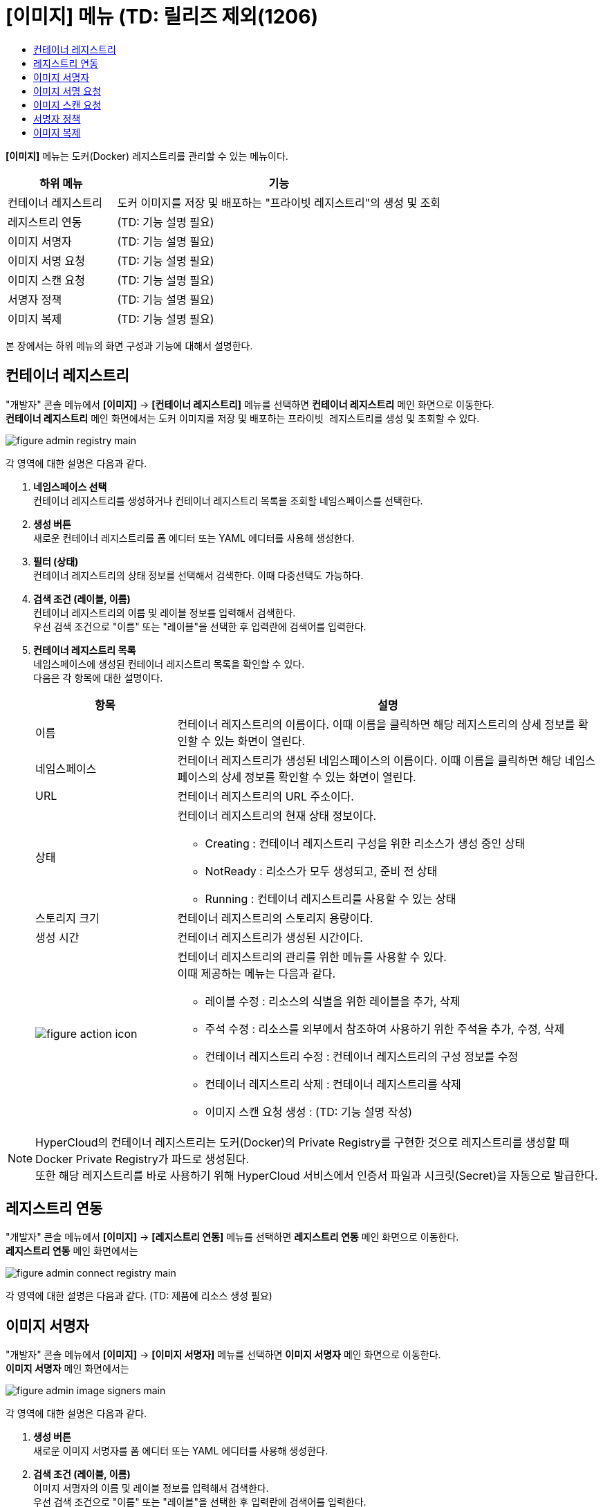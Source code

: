 = [이미지] 메뉴 (TD: 릴리즈 제외(1206)
:toc:
:toc-title:

*[이미지]* 메뉴는 도커(Docker) 레지스트리를 관리할 수 있는 메뉴이다.
[width="100%",options="header", cols="1,3"]
|====================
|하위 메뉴|기능
|컨테이너 레지스트리|도커 이미지를 저장 및 배포하는 "프라이빗 레지스트리"의 생성 및 조회
|레지스트리 연동|(TD: 기능 설명 필요)
|이미지 서명자|(TD: 기능 설명 필요)
|이미지 서명 요청|(TD: 기능 설명 필요)
|이미지 스캔 요청|(TD: 기능 설명 필요)
|서명자 정책|(TD: 기능 설명 필요)
|이미지 복제|(TD: 기능 설명 필요)
|====================

본 장에서는 하위 메뉴의 화면 구성과 기능에 대해서 설명한다.

== 컨테이너 레지스트리

"개발자" 콘솔 메뉴에서 *[이미지]* -> *[컨테이너 레지스트리]* 메뉴를 선택하면 *컨테이너 레지스트리* 메인 화면으로 이동한다. +
*컨테이너 레지스트리* 메인 화면에서는 도커 이미지를 저장 및 배포하는 ``프라이빗 레지스트리``를 생성 및 조회할 수 있다.

//[caption="그림. "] //캡션 제목 변경
[#img-registry-main]
image::../images/figure_admin_registry_main.png[]

각 영역에 대한 설명은 다음과 같다.

<1> *네임스페이스 선택* +
컨테이너 레지스트리를 생성하거나 컨테이너 레지스트리 목록을 조회할 네임스페이스를 선택한다.

<2> *생성 버튼* +
새로운 컨테이너 레지스트리를 폼 에디터 또는 YAML 에디터를 사용해 생성한다.

<3> *필터 (상태)* +
컨테이너 레지스트리의 상태 정보를 선택해서 검색한다. 이때 다중선택도 가능하다.

<4> *검색 조건 (레이블, 이름)* +
컨테이너 레지스트리의 이름 및 레이블 정보를 입력해서 검색한다. +
우선 검색 조건으로 "이름" 또는 "레이블"을 선택한 후 입력란에 검색어를 입력한다.

<5> *컨테이너 레지스트리 목록* +
네임스페이스에 생성된 컨테이너 레지스트리 목록을 확인할 수 있다. +
다음은 각 항목에 대한 설명이다.
+
[width="100%",options="header", cols="1,3a"]
|====================
|항목|설명  
|이름|컨테이너 레지스트리의 이름이다. 이때 이름을 클릭하면 해당 레지스트리의 상세 정보를 확인할 수 있는 화면이 열린다.
|네임스페이스|컨테이너 레지스트리가 생성된 네임스페이스의 이름이다. 이때 이름을 클릭하면 해당 네임스페이스의 상세 정보를 확인할 수 있는 화면이 열린다.
|URL|컨테이너 레지스트리의 URL 주소이다. 
|상태|컨테이너 레지스트리의 현재 상태 정보이다.

* Creating : 컨테이너 레지스트리 구성을 위한 리소스가 생성 중인 상태
* NotReady : 리소스가 모두 생성되고, 준비 전 상태
* Running : 컨테이너 레지스트리를 사용할 수 있는 상태
|스토리지 크기|컨테이너 레지스트리의 스토리지 용량이다.
|생성 시간|컨테이너 레지스트리가 생성된 시간이다.
|image:../images/figure_action_icon.png[]|컨테이너 레지스트리의 관리를 위한 메뉴를 사용할 수 있다. +
이때 제공하는 메뉴는 다음과 같다.

* 레이블 수정 : 리소스의 식별을 위한 레이블을 추가, 삭제
* 주석 수정 : 리소스를 외부에서 참조하여 사용하기 위한 주석을 추가, 수정, 삭제
* 컨테이너 레지스트리 수정 : 컨테이너 레지스트리의 구성 정보를 수정
* 컨테이너 레지스트리 삭제 : 컨테이너 레지스트리를 삭제
* 이미지 스캔 요청 생성 : (TD: 기능 설명 작성)
|====================

NOTE: HyperCloud의 컨테이너 레지스트리는 도커(Docker)의 Private Registry를 구현한 것으로 레지스트리를 생성할 때 Docker Private Registry가 파드로 생성된다. +
또한 해당 레지스트리를 바로 사용하기 위해 HyperCloud 서비스에서 인증서 파일과 시크릿(Secret)을 자동으로 발급한다.

== 레지스트리 연동

"개발자" 콘솔 메뉴에서 *[이미지]* -> *[레지스트리 연동]* 메뉴를 선택하면 *레지스트리 연동* 메인 화면으로 이동한다. +
*레지스트리 연동* 메인 화면에서는 

//[caption="그림. "] //캡션 제목 변경
[#img-connect-registry-main]
image::../images/figure_admin_connect_registry_main.png[]

각 영역에 대한 설명은 다음과 같다. (TD: 제품에 리소스 생성 필요)

== 이미지 서명자

"개발자" 콘솔 메뉴에서 *[이미지]* -> *[이미지 서명자]* 메뉴를 선택하면 *이미지 서명자* 메인 화면으로 이동한다. +
*이미지 서명자* 메인 화면에서는 

//[caption="그림. "] //캡션 제목 변경
[#img-image-signers-main]
image::../images/figure_admin_image_signers_main.png[]

각 영역에 대한 설명은 다음과 같다.

<1> *생성 버튼* +
새로운 이미지 서명자를 폼 에디터 또는 YAML 에디터를 사용해 생성한다.

<2> *검색 조건 (레이블, 이름)* +
이미지 서명자의 이름 및 레이블 정보를 입력해서 검색한다. +
우선 검색 조건으로 "이름" 또는 "레이블"을 선택한 후 입력란에 검색어를 입력한다.

<3> *이미지 서명자 목록* +
클러스터에 생성된 이미지 서명자 목록을 확인할 수 있다. +
다음은 각 항목에 대한 설명이다.
+
[width="100%",options="header", cols="1,3a"]
|====================
|항목|설명  
|이름|이미지 서명자의 이름이다. 이때 이름을 클릭하면 해당 이미지 서명자의 상세 정보를 확인할 수 있는 화면이 열린다.
|소속|이미지 서명자가 속한 부서 정보이다.
|이메일|이미지 서명자의 이메일 주소이다.
|연락처|이미지 서명자의 연락처 정보이다.
|생성 시간|이미지 서명자가 생성된 시간이다.
|image:../images/figure_action_icon.png[]|이미지 서명자의 관리를 위한 메뉴를 사용할 수 있다. +
이때 제공하는 메뉴는 다음과 같다.

* 레이블 수정 : 리소스의 식별을 위한 레이블을 추가, 삭제
* 주석 수정 : 리소스를 외부에서 참조하여 사용하기 위한 주석을 추가, 수정, 삭제
* 이미지 서명자 수정 : 이미지 서명자의 구성 정보를 수정
* 이미지 서명자 삭제 : 이미지 서명자를 삭제
|====================

== 이미지 서명 요청

"개발자" 콘솔 메뉴에서 *[이미지]* -> *[이미지 서명 요청]* 메뉴를 선택하면 *이미지 서명 요청* 메인 화면으로 이동한다. +
*이미지 서명 요청* 메인 화면에서는 

//[caption="그림. "] //캡션 제목 변경
[#img-image-sign-requests-main]
image::../images/figure_admin_image_sign_requests_main.png[]

각 영역에 대한 설명은 다음과 같다.

<1> *네임스페이스 선택* +
이미지 서명 요청을 생성하거나 이미지 서명 요청 목록을 조회할 네임스페이스를 선택한다.

<2> *생성 버튼* +
새로운 이미지 서명 요청을 폼 에디터 또는 YAML 에디터를 사용해 생성한다.

<3> *검색 조건 (레이블, 이름)* +
이미지 서명 요청의 이름 및 레이블 정보를 입력해서 검색한다. +
우선 검색 조건으로 "이름" 또는 "레이블"을 선택한 후 입력란에 검색어를 입력한다.

<4> *이미지 서명 요청 목록* +
네임스페이스에 생성된 이미지 서명 요청 목록을 확인할 수 있다. +
다음은 각 항목에 대한 설명이다.
+
[width="100%",options="header", cols="1,3a"]
|====================
|항목|설명  
|이름|이미지 서명 요청의 이름이다. 이때 이름을 클릭하면 해당 이미지 서명 요청의 상세 정보를 확인할 수 있는 화면이 열린다.
|네임스페이스|이미지 서명 요청이 생성된 네임스페이스의 이름이다. 이때 이름을 클릭하면 해당 네임스페이스의 상세 정보를 확인할 수 있는 화면이 열린다.
|상태|이미지 서명 요청의 현재 상태 정보이다. (TD: 각 상태 정보 작성 필요)

* Success : 
|이미지|(TD: 설명 작성 필요)
|서명자|(TD: 설명 작성 필요)
|생성 시간|이미지 서명 요청이 생성된 시간이다.
|image:../images/figure_action_icon.png[]|이미지 서명 요청의 관리를 위한 메뉴를 사용할 수 있다. +
이때 제공하는 메뉴는 다음과 같다.

* 레이블 수정 : 리소스의 식별을 위한 레이블을 추가, 삭제
* 주석 수정 : 리소스를 외부에서 참조하여 사용하기 위한 주석을 추가, 수정, 삭제
* 이미지 서명 요청 수정 : 이미지 서명 요청의 구성 정보를 수정
* 이미지 서명 요청 삭제 : 이미지 서명 요청을 삭제
|====================

== 이미지 스캔 요청

"개발자" 콘솔 메뉴에서 *[이미지]* -> *[이미지 스캔 요청]* 메뉴를 선택하면 *이미지 스캔 요청* 메인 화면으로 이동한다. +
*이미지 스캔 요청* 메인 화면에서는 

//[caption="그림. "] //캡션 제목 변경
[#img-image-scan-requests-main]
image::../images/figure_admin_image_scan_requests_main.png[]

각 영역에 대한 설명은 다음과 같다.

<1> *네임스페이스 선택* +
이미지 스캔 요청을 생성하거나 이미지 스캔 요청 목록을 조회할 네임스페이스를 선택한다.

<2> *생성 버튼* +
새로운 이미지 스캔 요청을 폼 에디터 또는 YAML 에디터를 사용해 생성한다.

<3> *검색 조건 (레이블, 이름)* +
이미지 스캔 요청의 이름 및 레이블 정보를 입력해서 검색한다. +
우선 검색 조건으로 "이름" 또는 "레이블"을 선택한 후 입력란에 검색어를 입력한다.

<4> *이미지 스캔 요청 목록* +
네임스페이스에 생성된 이미지 스캔 요청 목록을 확인할 수 있다. +
다음은 각 항목에 대한 설명이다.
+
[width="100%",options="header", cols="1,3a"]
|====================
|항목|설명  
|이름|이미지 스캔 요청의 이름이다. 이때 이름을 클릭하면 해당 이미지 스캔 요청의 상세 정보를 확인할 수 있는 화면이 열린다.
|네임스페이스|이미지 스캔 요청이 생성된 네임스페이스의 이름이다. 이때 이름을 클릭하면 해당 네임스페이스의 상세 정보를 확인할 수 있는 화면이 열린다.
|상태|이미지 스캔 요청의 현재 상태 정보이다. (TD: 각 상태 정보 작성 필요)

* Success : 
|생성 시간|이미지 스캔 요청이 생성된 시간이다.
|image:../images/figure_action_icon.png[]|이미지 스캔 요청의 관리를 위한 메뉴를 사용할 수 있다. +
이때 제공하는 메뉴는 다음과 같다.

* 레이블 수정 : 리소스의 식별을 위한 레이블을 추가, 삭제
* 주석 수정 : 리소스를 외부에서 참조하여 사용하기 위한 주석을 추가, 수정, 삭제
* 이미지 스캔 요청 수정 : 이미지 스캔 요청의 구성 정보를 수정
* 이미지 스캔 요청 삭제 : 이미지 스캔 요청을 삭제
|====================

== 서명자 정책

"개발자" 콘솔 메뉴에서 *[이미지]* -> *[서명자 정책]* 메뉴를 선택하면 *서명자 정책* 메인 화면으로 이동한다. +
*서명자 정책* 메인 화면에서는 

//[caption="그림. "] //캡션 제목 변경
[#img-image-signer-policies-main]
image::../images/figure_admin_signer_policies_main.png[]

각 영역에 대한 설명은 다음과 같다.

<1> *네임스페이스 선택* +
서명자 정책을 생성하거나 서명자 정책 목록을 조회할 네임스페이스를 선택한다.

<2> *생성 버튼* +
새로운 서명자 정책을 폼 에디터 또는 YAML 에디터를 사용해 생성한다.

<3> *검색 조건 (레이블, 이름)* +
서명자 정책의 이름 및 레이블 정보를 입력해서 검색한다. +
우선 검색 조건으로 "이름" 또는 "레이블"을 선택한 후 입력란에 검색어를 입력한다.

<4> *서명자 정책 목록* +
네임스페이스에 생성된 서명자 정책 목록을 확인할 수 있다. +
다음은 각 항목에 대한 설명이다.
+
[width="100%",options="header", cols="1,3a"]
|====================
|항목|설명  
|이름|서명자 정책의 이름이다. 이때 이름을 클릭하면 해당 서명자 정책의 상세 정보를 확인할 수 있는 화면이 열린다.
|네임스페이스|서명자 정책이 생성된 네임스페이스의 이름이다. 이때 이름을 클릭하면 해당 네임스페이스의 상세 정보를 확인할 수 있는 화면이 열린다.
|서명자|(TD: 설명 작성 필요)
|생성 시간|서명자 정책이 생성된 시간이다.
|image:../images/figure_action_icon.png[]|서명자 정책의 관리를 위한 메뉴를 사용할 수 있다. +
이때 제공하는 메뉴는 다음과 같다.

* 레이블 수정 : 리소스의 식별을 위한 레이블을 추가, 삭제
* 주석 수정 : 리소스를 외부에서 참조하여 사용하기 위한 주석을 추가, 수정, 삭제
* 서명자 정책 수정 : 서명자 정책의 구성 정보를 수정
* 서명자 정책 삭제 : 서명자 정책을 삭제
|====================

== 이미지 복제

"개발자" 콘솔 메뉴에서 *[이미지]* -> *[이미지 복제]* 메뉴를 선택하면 *이미지 복제* 메인 화면으로 이동한다. +
*이미지 복제* 메인 화면에서는 

//[caption="그림. "] //캡션 제목 변경
[#img-image-replicates-main]
image::../images/figure_admin_image_replicates_main.png[]

각 영역에 대한 설명은 다음과 같다.

<1> *네임스페이스 선택* +
이미지 복제를 생성하거나 이미지 복제 목록을 조회할 네임스페이스를 선택한다.

<2> *생성 버튼* +
새로운 이미지 복제를 폼 에디터 또는 YAML 에디터를 사용해 생성한다.

<3> *검색 조건 (레이블, 이름)* +
이미지 복제의 이름 및 레이블 정보를 입력해서 검색한다. +
우선 검색 조건으로 "이름" 또는 "레이블"을 선택한 후 입력란에 검색어를 입력한다.

<4> *이미지 복제 목록* +
네임스페이스에 생성된 이미지 복제 목록을 확인할 수 있다. +
다음은 각 항목에 대한 설명이다.
+
[width="100%",options="header", cols="1,3a"]
|====================
|항목|설명  
|이름|이미지 복제의 이름이다. 이때 이름을 클릭하면 해당 이미지 복제의 상세 정보를 확인할 수 있는 화면이 열린다.
|네임스페이스|이미지 복제가 생성된 네임스페이스의 이름이다. 이때 이름을 클릭하면 해당 네임스페이스의 상세 정보를 확인할 수 있는 화면이 열린다.
|상태|이미지 복제의 현재 상태 정보이다. (TD: 각 상태 정보 작성 필요)

* Success : 
|소스 레지스트리 타입|(TD: 설명 작성 필요)
|소스 레지스트리 (네임스페이스)|(TD: 설명 작성 필요)
|타겟 레지스트리 타입|(TD: 설명 작성 필요)
|타겟 레지스트리 (네임스페이스)|(TD: 설명 작성 필요)
|생성 시간|이미지 복제가 생성된 시간이다.
|image:../images/figure_action_icon.png[]|이미지 복제의 관리를 위한 메뉴를 사용할 수 있다. +
이때 제공하는 메뉴는 다음과 같다.

* 레이블 수정 : 리소스의 식별을 위한 레이블을 추가, 삭제
* 주석 수정 : 리소스를 외부에서 참조하여 사용하기 위한 주석을 추가, 수정, 삭제
* 이미지 복제 수정 : 이미지 복제의 구성 정보를 수정
* 이미지 복제 삭제 : 이미지 복제를 삭제
|====================